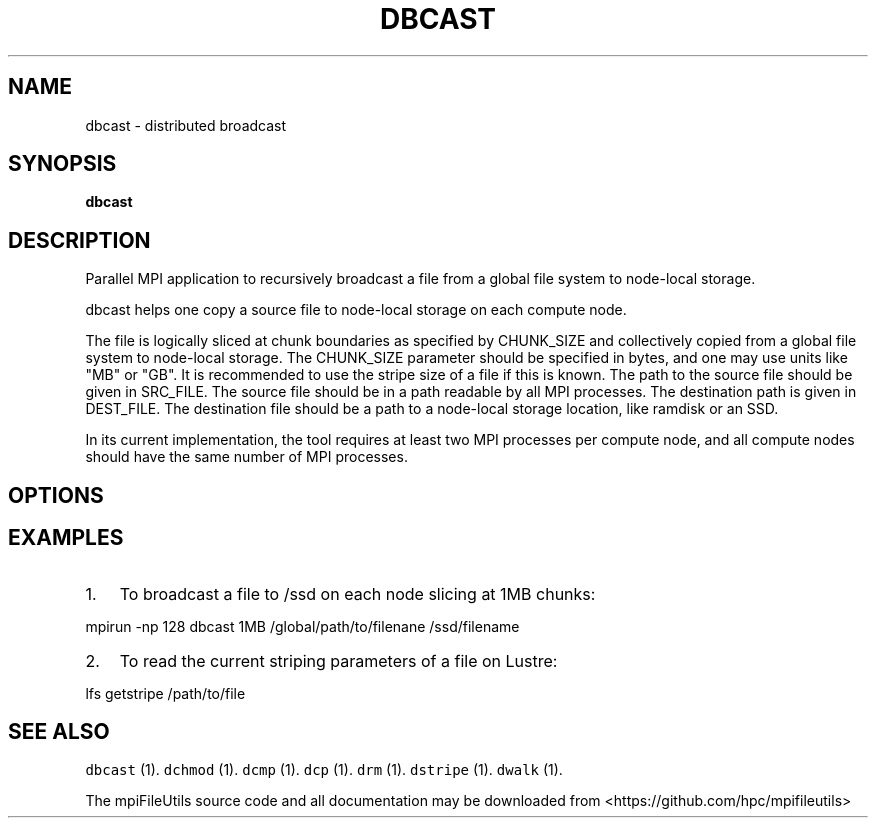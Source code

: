 .\" Automatically generated by Pandoc 1.19.1
.\"
.TH "DBCAST" "1" "" "" ""
.hy
.SH NAME
.PP
dbcast \- distributed broadcast
.SH SYNOPSIS
.PP
\f[B]dbcast \f[]
.SH DESCRIPTION
.PP
Parallel MPI application to recursively broadcast a file from a global
file system to node\-local storage.
.PP
dbcast helps one copy a source file to node\-local storage on each
compute node.
.PP
The file is logically sliced at chunk boundaries as specified by
CHUNK_SIZE and collectively copied from a global file system to
node\-local storage.
The CHUNK_SIZE parameter should be specified in bytes, and one may use
units like "MB" or "GB".
It is recommended to use the stripe size of a file if this is known.
The path to the source file should be given in SRC_FILE.
The source file should be in a path readable by all MPI processes.
The destination path is given in DEST_FILE.
The destination file should be a path to a node\-local storage location,
like ramdisk or an SSD.
.PP
In its current implementation, the tool requires at least two MPI
processes per compute node, and all compute nodes should have the same
number of MPI processes.
.SH OPTIONS
.SH EXAMPLES
.IP "1." 3
To broadcast a file to /ssd on each node slicing at 1MB chunks:
.PP
mpirun \-np 128 dbcast 1MB /global/path/to/filenane /ssd/filename
.IP "2." 3
To read the current striping parameters of a file on Lustre:
.PP
lfs getstripe /path/to/file
.SH SEE ALSO
.PP
\f[C]dbcast\f[] (1).
\f[C]dchmod\f[] (1).
\f[C]dcmp\f[] (1).
\f[C]dcp\f[] (1).
\f[C]drm\f[] (1).
\f[C]dstripe\f[] (1).
\f[C]dwalk\f[] (1).
.PP
The mpiFileUtils source code and all documentation may be downloaded
from <https://github.com/hpc/mpifileutils>
